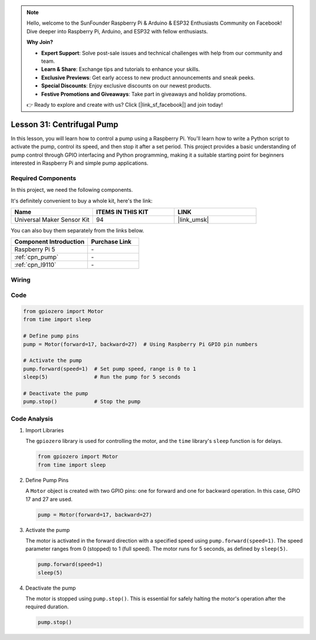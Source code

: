 .. note::

    Hello, welcome to the SunFounder Raspberry Pi & Arduino & ESP32 Enthusiasts Community on Facebook! Dive deeper into Raspberry Pi, Arduino, and ESP32 with fellow enthusiasts.

    **Why Join?**

    - **Expert Support**: Solve post-sale issues and technical challenges with help from our community and team.
    - **Learn & Share**: Exchange tips and tutorials to enhance your skills.
    - **Exclusive Previews**: Get early access to new product announcements and sneak peeks.
    - **Special Discounts**: Enjoy exclusive discounts on our newest products.
    - **Festive Promotions and Giveaways**: Take part in giveaways and holiday promotions.

    👉 Ready to explore and create with us? Click [|link_sf_facebook|] and join today!

.. _pi_lesson31_pump:

Lesson 31: Centrifugal Pump
==================================

In this lesson, you will learn how to control a pump using a Raspberry Pi. You'll learn how to write a Python script to activate the pump, control its speed, and then stop it after a set period. This project provides a basic understanding of pump control through GPIO interfacing and Python programming, making it a suitable starting point for beginners interested in Raspberry Pi and simple pump applications.

Required Components
--------------------------

In this project, we need the following components. 

It's definitely convenient to buy a whole kit, here's the link: 

.. list-table::
    :widths: 20 20 20
    :header-rows: 1

    *   - Name	
        - ITEMS IN THIS KIT
        - LINK
    *   - Universal Maker Sensor Kit
        - 94
        - |link_umsk|

You can also buy them separately from the links below.

.. list-table::
    :widths: 30 20
    :header-rows: 1

    *   - Component Introduction
        - Purchase Link

    *   - Raspberry Pi 5
        - \-
    *   - :ref:`cpn_pump`
        - \-
    *   - :ref:`cpn_l9110`
        - \-


Wiring
---------------------------

.. image:: img/Lesson_31_Pump_Pi_bb.png
    :width: 100%


Code
---------------------------

.. code-block:: python

   from gpiozero import Motor
   from time import sleep
   
   # Define pump pins
   pump = Motor(forward=17, backward=27)  # Using Raspberry Pi GPIO pin numbers
   
   # Activate the pump
   pump.forward(speed=1)  # Set pump speed, range is 0 to 1
   sleep(5)               # Run the pump for 5 seconds
   
   # Deactivate the pump
   pump.stop()            # Stop the pump



Code Analysis
---------------------------

#. Import Libraries
   
   The ``gpiozero`` library is used for controlling the motor, and the ``time`` library's ``sleep`` function is for delays.

   .. code-block:: python

      from gpiozero import Motor
      from time import sleep

#. Define Pump Pins
   
   A ``Motor`` object is created with two GPIO pins: one for forward and one for backward operation. In this case, GPIO 17 and 27 are used.

   .. code-block:: python

      pump = Motor(forward=17, backward=27)

#. Activate the pump
   
   The motor is activated in the forward direction with a specified speed using ``pump.forward(speed=1)``. The speed parameter ranges from 0 (stopped) to 1 (full speed). The motor runs for 5 seconds, as defined by ``sleep(5)``.

   .. code-block:: python

      pump.forward(speed=1)
      sleep(5)

#. Deactivate the pump
   
   The motor is stopped using ``pump.stop()``. This is essential for safely halting the motor's operation after the required duration.

   .. code-block:: python

      pump.stop()